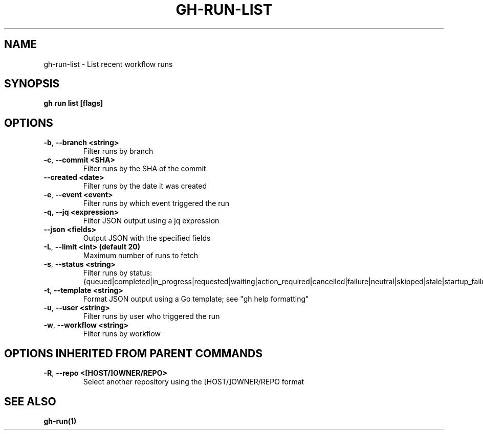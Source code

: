 .nh
.TH "GH-RUN-LIST" "1" "Apr 2024" "GitHub CLI 2.47.0" "GitHub CLI manual"

.SH NAME
.PP
gh-run-list - List recent workflow runs


.SH SYNOPSIS
.PP
\fBgh run list [flags]\fR


.SH OPTIONS
.TP
\fB-b\fR, \fB--branch\fR \fB<string>\fR
Filter runs by branch

.TP
\fB-c\fR, \fB--commit\fR \fB<SHA>\fR
Filter runs by the SHA of the commit

.TP
\fB--created\fR \fB<date>\fR
Filter runs by the date it was created

.TP
\fB-e\fR, \fB--event\fR \fB<event>\fR
Filter runs by which event triggered the run

.TP
\fB-q\fR, \fB--jq\fR \fB<expression>\fR
Filter JSON output using a jq expression

.TP
\fB--json\fR \fB<fields>\fR
Output JSON with the specified fields

.TP
\fB-L\fR, \fB--limit\fR \fB<int> (default 20)\fR
Maximum number of runs to fetch

.TP
\fB-s\fR, \fB--status\fR \fB<string>\fR
Filter runs by status: {queued|completed|in_progress|requested|waiting|action_required|cancelled|failure|neutral|skipped|stale|startup_failure|success|timed_out}

.TP
\fB-t\fR, \fB--template\fR \fB<string>\fR
Format JSON output using a Go template; see "gh help formatting"

.TP
\fB-u\fR, \fB--user\fR \fB<string>\fR
Filter runs by user who triggered the run

.TP
\fB-w\fR, \fB--workflow\fR \fB<string>\fR
Filter runs by workflow


.SH OPTIONS INHERITED FROM PARENT COMMANDS
.TP
\fB-R\fR, \fB--repo\fR \fB<[HOST/]OWNER/REPO>\fR
Select another repository using the [HOST/]OWNER/REPO format


.SH SEE ALSO
.PP
\fBgh-run(1)\fR
